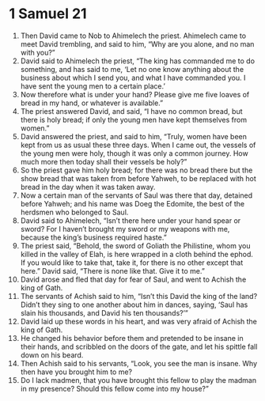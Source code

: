 ﻿
* 1 Samuel 21
1. Then David came to Nob to Ahimelech the priest. Ahimelech came to meet David trembling, and said to him, “Why are you alone, and no man with you?” 
2. David said to Ahimelech the priest, “The king has commanded me to do something, and has said to me, ‘Let no one know anything about the business about which I send you, and what I have commanded you. I have sent the young men to a certain place.’ 
3. Now therefore what is under your hand? Please give me five loaves of bread in my hand, or whatever is available.” 
4. The priest answered David, and said, “I have no common bread, but there is holy bread; if only the young men have kept themselves from women.” 
5. David answered the priest, and said to him, “Truly, women have been kept from us as usual these three days. When I came out, the vessels of the young men were holy, though it was only a common journey. How much more then today shall their vessels be holy?” 
6. So the priest gave him holy bread; for there was no bread there but the show bread that was taken from before Yahweh, to be replaced with hot bread in the day when it was taken away. 
7. Now a certain man of the servants of Saul was there that day, detained before Yahweh; and his name was Doeg the Edomite, the best of the herdsmen who belonged to Saul. 
8. David said to Ahimelech, “Isn’t there here under your hand spear or sword? For I haven’t brought my sword or my weapons with me, because the king’s business required haste.” 
9. The priest said, “Behold, the sword of Goliath the Philistine, whom you killed in the valley of Elah, is here wrapped in a cloth behind the ephod. If you would like to take that, take it, for there is no other except that here.” David said, “There is none like that. Give it to me.” 
10. David arose and fled that day for fear of Saul, and went to Achish the king of Gath. 
11. The servants of Achish said to him, “Isn’t this David the king of the land? Didn’t they sing to one another about him in dances, saying, ‘Saul has slain his thousands, and David his ten thousands?’” 
12. David laid up these words in his heart, and was very afraid of Achish the king of Gath. 
13. He changed his behavior before them and pretended to be insane in their hands, and scribbled on the doors of the gate, and let his spittle fall down on his beard. 
14. Then Achish said to his servants, “Look, you see the man is insane. Why then have you brought him to me? 
15. Do I lack madmen, that you have brought this fellow to play the madman in my presence? Should this fellow come into my house?” 

